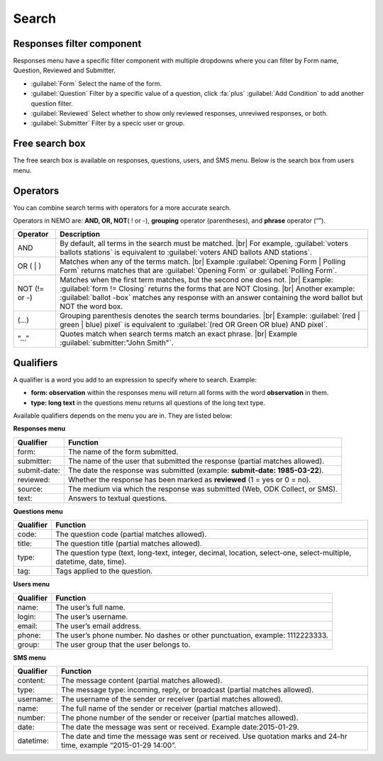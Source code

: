 .. HTML line break definition
.. |br| raw:: html

   <br />

Search
======

Responses filter component
--------------------------

Responses menu have a specific filter component with multiple dropdowns where you can filter by Form name, Question, Reviewed and Submitter.

.. image:: search-responses.png
  :alt: Search responses

- :guilabel:`Form` Select the name of the form.
- :guilabel:`Question` Filter by a specific value of a question, click :fa:`plus` :guilabel:`Add Condition` to add another question filter.
- :guilabel:`Reviewed` Select whether to show only reviewed responses, unreviwed responses, or both.
- :guilabel:`Submitter` Filter by a specic user or group.


Free search box
---------------

The free search box is available on responses, questions, users, and SMS menu. Below is the search box from users menu.

.. image:: search-users.png
  :alt: Search users

Operators
---------

You can combine search terms with operators for a more accurate search.

Operators in NEMO are: **AND, OR, NOT**\ ( ! or -), **grouping** operator (parentheses), and **phrase** operator (“”).

.. list-table::
   :widths: auto
   :header-rows: 1

   * - Operator
     - Description
   * - AND
     - By default, all terms in the search must be matched. |br| For example, :guilabel:`voters ballots stations` is equivalent to :guilabel:`voters AND ballots AND stations`.
   * - OR ( | )
     - Matches when any of the terms match. |br| Example :guilabel:`Opening Form | Polling Form` returns matches that are :guilabel:`Opening Form` or :guilabel:`Polling Form`.
   * - NOT (!= or -)
     - Matches when the first term matches, but the second one does not. |br| Example: :guilabel:`form != Closing` returns the forms that are NOT Closing. |br| Another example: :guilabel:`ballot -box` matches any response with an answer containing the word ballot but NOT the word box.
   * - (…)
     - Grouping parenthesis denotes the search terms boundaries. |br| Example: :guilabel:`(red | green | blue) pixel` is equivalent to :guilabel:`(red OR Green OR blue) AND pixel`.
   * - “…”
     - Quotes match when search terms match an exact phrase. |br| Example :guilabel:`submitter:"John Smith"`.


Qualifiers
----------

A qualifier is a word you add to an expression to specify where to
search. Example:

- **form: observation** within the responses menu will return all forms with the word **observation** in them.
- **type: long text** in the questions menu returns all questions of the long text type.

Available qualifiers depends on the menu you are in. They are listed below:

**Responses menu**


.. list-table::
   :widths: auto
   :header-rows: 1

   * - Qualifier
     - Function
   * - form:
     - The name of the form submitted.
   * - submitter:
     - The name of the user that submitted the response (partial matches allowed).
   * - submit-date:
     - The date the response was submitted (example: **submit-date: 1985-03-22**).
   * - reviewed:
     - Whether the response has been marked as **reviewed** (1 = yes or 0 = no).
   * - source:
     - The medium via which the response was submitted (Web, ODK Collect, or SMS).
   * - text:
     - Answers to textual questions.


**Questions menu**


.. list-table::
   :widths: auto
   :header-rows: 1

   * - Qualifier
     - Function
   * - code:
     - The question code (partial matches allowed).
   * - title:
     - The question title (partial matches allowed).
   * - type:
     - The question type (text, long-text, integer, decimal, location, select-one, select-multiple, datetime, date, time).
   * - tag:
     - Tags applied to the question.

**Users menu**


.. list-table::
   :widths: auto
   :header-rows: 1

   * - Qualifier
     - Function
   * - name:
     - The user’s full name.
   * - login:
     - The user’s username.
   * - email:
     - The user’s email address.
   * - phone:
     - The user’s phone number. No dashes or other punctuation, example: 1112223333.
   * - group:
     - The user group that the user belongs to.

**SMS menu**

.. list-table::
   :widths: auto
   :header-rows: 1

   * - Qualifier
     - Function
   * - content:
     - The message content (partial matches allowed).
   * - type:
     - The message type: incoming, reply, or broadcast (partial matches allowed).
   * - username:
     - The username of the sender or receiver (partial matches allowed).
   * - name:
     - The full name of the sender or receiver (partial matches allowed).
   * - number:
     - The phone number of the sender or receiver (partial matches allowed).
   * - date:
     - The date the message was sent or received. Example date:2015-01-29.
   * - datetime:
     - The date and time the message was sent or received. Use quotation marks and 24-hr time, example “2015-01-29 14:00”.
